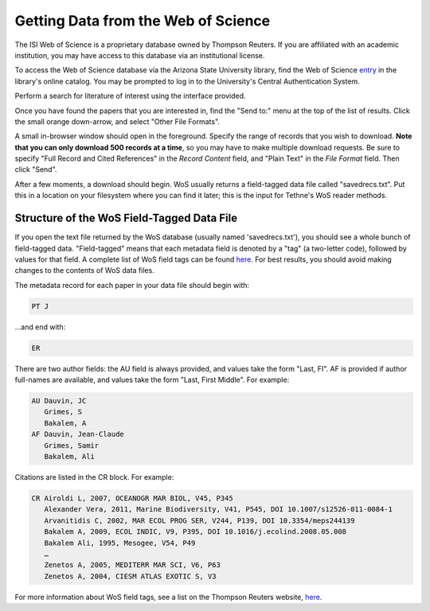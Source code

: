 Getting Data from the Web of Science
====================================

The ISI Web of Science is a proprietary database owned by Thompson Reuters. 
If you are affiliated with an academic institution, you may have access to
this database via an institutional license.

To access the Web of Science database via the Arizona State University library,
find the Web of Science entry_ in the library's online catalog. You may be prompted 
to log in to the University's Central Authentication System. 

.. _entry: http://library.lib.asu.edu/record=e1000458

.. image:: images/tutorial/getting.0.png
   :width: 600

Perform a search for literature of interest using the interface provided.

.. image:: images/tutorial/getting.1.png
   :width: 600

Once you have found the papers that you are interested in, find the "Send to:" menu
at the top of the list of results. Click the small orange down-arrow, and select
"Other File Formats".

.. image:: images/tutorial/getting.2.png
   :width: 600

A small in-browser window should open in the foreground. Specify the range of
records that you wish to download. **Note that you can only download 500 records
at a time**, so you may have to make multiple download requests. Be sure to specify
"Full Record and Cited References" in the *Record Content* field, and "Plain Text"
in the *File Format* field. Then click "Send".

.. image:: images/tutorial/getting.3.png
   :width: 600

After a few moments, a download should begin. WoS usually returns a field-tagged
data file called "savedrecs.txt". Put this in a location on your filesystem where
you can find it later; this is the input for Tethne's WoS reader methods.

.. image:: images/tutorial/getting.4.png
   :width: 600

Structure of the WoS Field-Tagged Data File
-------------------------------------------

If you open the text file returned by the WoS database (usually named 'savedrecs.txt'), you should see a whole bunch of
field-tagged data. "Field-tagged" means that each metadata field is denoted by a "tag" (a two-letter code), followed by
values for that field. A complete list of WoS field tags can be found here_. For best results, you should avoid making
changes to the contents of WoS data files.

.. _here: http://images.webofknowledge.com/WOKRS53B4/help/WOS/hs_wos_fieldtags.html

The metadata record for each paper in your data file should begin with:

.. code-block:: none

   PT J

...and end with:

.. code-block:: none:

   ER

There are two author fields: the AU field is always provided, and values take the form "Last, FI". AF is provided if
author full-names are available, and values take the form "Last, First Middle". For example:

.. code-block:: none

   AU Dauvin, JC
      Grimes, S
      Bakalem, A
   AF Dauvin, Jean-Claude
      Grimes, Samir
      Bakalem, Ali

Citations are listed in the CR block. For example:

.. code-block:: none:

   CR Airoldi L, 2007, OCEANOGR MAR BIOL, V45, P345
      Alexander Vera, 2011, Marine Biodiversity, V41, P545, DOI 10.1007/s12526-011-0084-1
      Arvanitidis C, 2002, MAR ECOL PROG SER, V244, P139, DOI 10.3354/meps244139
      Bakalem A, 2009, ECOL INDIC, V9, P395, DOI 10.1016/j.ecolind.2008.05.008
      Bakalem Ali, 1995, Mesogee, V54, P49
      …
      Zenetos A, 2005, MEDITERR MAR SCI, V6, P63
      Zenetos A, 2004, CIESM ATLAS EXOTIC S, V3

For more information about WoS field tags, see a list on the Thompson Reuters website, here_.

.. _here: http://images.webofknowledge.com/WOKRS53B4/help/WOS/hs_wos_fieldtags.html
